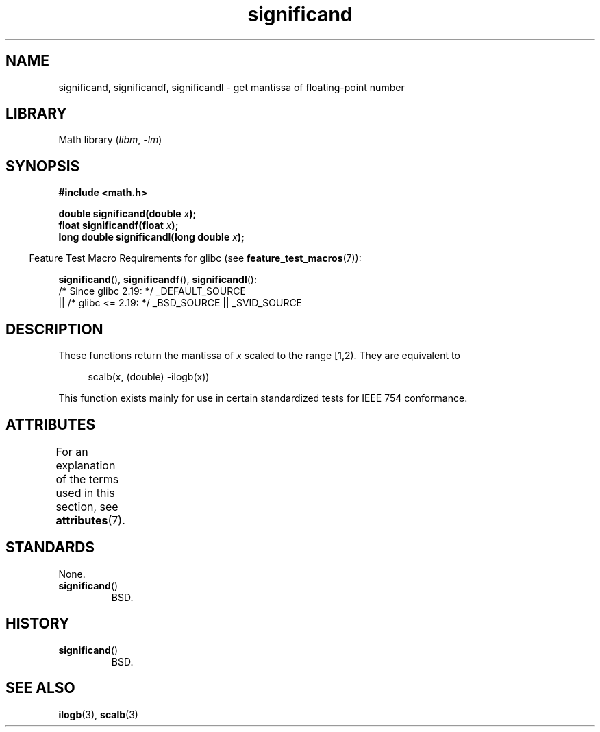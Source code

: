 '\" t
.\" Copyright 2002 Walter Harms (walter.harms@informatik.uni-oldenburg.de)
.\"
.\" SPDX-License-Identifier: GPL-1.0-or-later
.\"
.\" heavily based on glibc infopages, copyright Free Software Foundation
.\"
.TH significand 3 (date) "Linux man-pages (unreleased)"
.SH NAME
significand, significandf, significandl \-
get mantissa of floating-point number
.SH LIBRARY
Math library
.RI ( libm ", " \-lm )
.SH SYNOPSIS
.nf
.B #include <math.h>
.PP
.BI "double significand(double " x );
.BI "float significandf(float " x );
.BI "long double significandl(long double " x );
.fi
.PP
.RS -4
Feature Test Macro Requirements for glibc (see
.BR feature_test_macros (7)):
.RE
.PP
.BR significand (),
.BR significandf (),
.BR significandl ():
.nf
    /* Since glibc 2.19: */ _DEFAULT_SOURCE
        || /* glibc <= 2.19: */ _BSD_SOURCE || _SVID_SOURCE
.fi
.SH DESCRIPTION
These functions return the mantissa of
.I x
scaled to the range [1,2).
They are equivalent to
.PP
.in +4n
.EX
scalb(x, (double) \-ilogb(x))
.EE
.in
.PP
This function exists mainly for use in certain standardized tests
for IEEE 754 conformance.
.SH ATTRIBUTES
For an explanation of the terms used in this section, see
.BR attributes (7).
.TS
allbox;
lbx lb lb
l l l.
Interface	Attribute	Value
T{
.na
.nh
.BR significand (),
.BR significandf (),
.BR significandl ()
T}	Thread safety	MT-Safe
.TE
.SH STANDARDS
None.
.TP
.BR significand ()
BSD.
.SH HISTORY
.TP
.BR significand ()
BSD.
.SH SEE ALSO
.BR ilogb (3),
.BR scalb (3)
